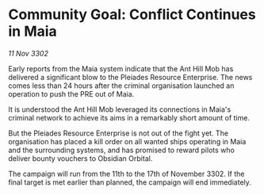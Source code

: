 * Community Goal: Conflict Continues in Maia

/11 Nov 3302/

Early reports from the Maia system indicate that the Ant Hill Mob has delivered a significant blow to the Pleiades Resource Enterprise. The news comes less than 24 hours after the criminal organisation launched an operation to push the PRE out of Maia. 

It is understood the Ant Hill Mob leveraged its connections in Maia's criminal network to achieve its aims in a remarkably short amount of time. 

But the Pleiades Resource Enterprise is not out of the fight yet. The organisation has placed a kill order on all wanted ships operating in Maia and the surrounding systems, and has promised to reward pilots who deliver bounty vouchers to Obsidian Orbital. 

The campaign will run from the 11th to the 17th of November 3302. If the final target is met earlier than planned, the campaign will end immediately.